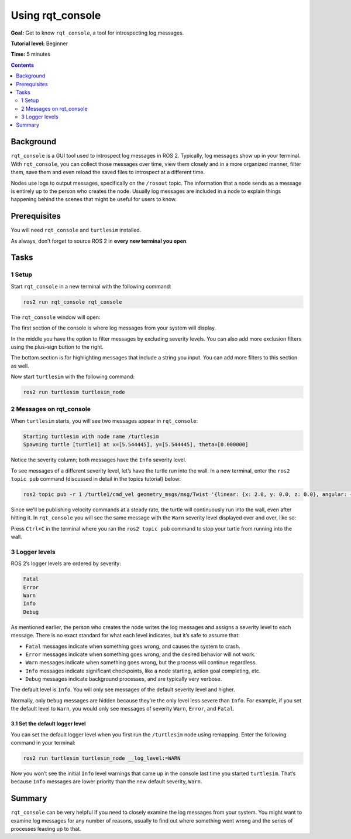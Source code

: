 .. _rqt_console:

Using rqt_console
=================

**Goal:** Get to know ``rqt_console``, a tool for introspecting log messages.

**Tutorial level:** Beginner

**Time:** 5 minutes

.. contents:: Contents
   :depth: 2
   :local:

Background
----------

``rqt_console`` is a GUI tool used to introspect log messages in ROS 2.
Typically, log messages show up in your terminal.
With ``rqt_console``, you can collect those messages over time, view them closely and in a more organized manner, filter them, save them and even reload the saved files to introspect at a different time.

Nodes use logs to output messages, specifically on the ``/rosout`` topic.
The information that a node sends as a message is entirely up to the person who creates the node.
Usually log messages are included in a node to explain things happening behind the scenes that might be useful for users to know.

Prerequisites
-------------

You will need ``rqt_console`` and ``turtlesim`` installed.

.. link to turtlesim tutorial

As always, don’t forget to source ROS 2 in **every new terminal you open**.

Tasks
-----

1 Setup
^^^^^^^

Start ``rqt_console`` in a new terminal with the following command:

.. code-block:: bash

    ros2 run rqt_console rqt_console

The ``rqt_console`` window will open:

.. image:: console.png

The first section of the console is where log messages from your system will display.

In the middle you have the option to filter messages by excluding severity levels.
You can also add more exclusion filters using the plus-sign button to the right.

The bottom section is for highlighting messages that include a string you input.
You can add more filters to this section as well.

Now start ``turtlesim`` with the following command:

.. code-block:: bash

    ros2 run turtlesim turtlesim_node

2 Messages on rqt_console
^^^^^^^^^^^^^^^^^^^^^^^^^

When ``turtlesim`` starts, you will see two messages appear in ``rqt_console``:

.. code-block:: bash

         Starting turtlesim with node name /turtlesim
         Spawning turtle [turtle1] at x=[5.544445], y=[5.544445], theta=[0.000000]

.. image:: info.png

Notice the severity column; both messages have the ``Info`` severity level.

To see messages of a different severity level, let’s have the turtle run into the wall.
In a new terminal, enter the ``ros2 topic pub`` command (discussed in detail in the topics tutorial) below:

.. link topics tutorial

.. code-block:: bash

    ros2 topic pub -r 1 /turtle1/cmd_vel geometry_msgs/msg/Twist '{linear: {x: 2.0, y: 0.0, z: 0.0}, angular: {x: 0.0, y: 0.0, z: 0.0}}'

Since we'll be publishing velocity commands at a steady rate, the turtle will continuously run into the wall, even after hitting it.
In ``rqt_console`` you will see the same message with the ``Warn`` severity level displayed over and over, like so:

.. image:: warn.png

Press ``Ctrl+C`` in the terminal where you ran the ``ros2 topic pub`` command to stop your turtle from running into the wall.

3 Logger levels
^^^^^^^^^^^^^^^

ROS 2’s logger levels are ordered by severity:

.. code-block:: bash

    Fatal
    Error
    Warn
    Info
    Debug

As mentioned earlier, the person who creates the node writes the log messages and assigns a severity level to each message.
There is no exact standard for what each level indicates, but it’s safe to assume that:

* ``Fatal`` messages indicate when something goes wrong, and causes the system to crash.
* ``Error`` messages indicate when something goes wrong, and the desired behavior will not work.
* ``Warn`` messages indicate when something goes wrong, but the process will continue regardless.
* ``Info`` messages indicate significant checkpoints, like a node starting, action goal completing, etc.
* ``Debug`` messages indicate background processes, and are typically very verbose.

The default level is ``Info``.
You will only see messages of the default severity level and higher.

Normally, only ``Debug`` messages are hidden because they’re the only level less severe than ``Info``.
For example, if you set the default level to ``Warn``, you would only see messages of severity ``Warn``, ``Error``, and ``Fatal``.

3.1 Set the default logger level
~~~~~~~~~~~~~~~~~~~~~~~~~~~~~~~~

You can set the default logger level when you first run the ``/turtlesim`` node using remapping.
Enter the following command in your terminal:

.. code-block:: bash

        ros2 run turtlesim turtlesim_node __log_level:=WARN

Now you won’t see the initial ``Info`` level warnings that came up in the console last time you started ``turtlesim``.
That’s because ``Info`` messages are lower priority than the new default severity, ``Warn``.

Summary
-------

``rqt_console`` can be very helpful if you need to closely examine the log messages from your system.
You might want to examine log messages for any number of reasons, usually to find out where something went wrong and the series of processes leading up to that.

.. todo: "Next steps section" link to "Creating launch files" once all tutorials are done (no empty references)
